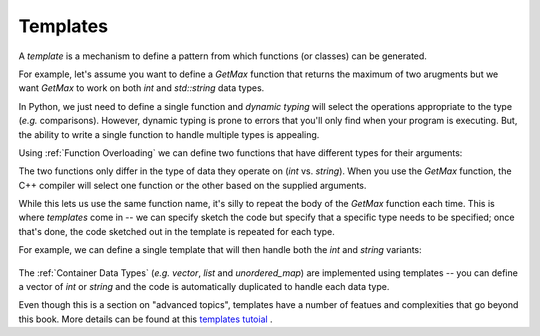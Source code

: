 
.. _RST Templates:
Templates
~~~~~~~~~

A *template* is a mechanism to define a pattern from which functions (or classes) can be generated.

For example, let's assume you want to define a `GetMax` function that returns the maximum of two arugments
but we want `GetMax` to work on both `int` and `std::string` data types.

In Python, we just need to define a single function and *dynamic typing* will select the operations appropriate to the type (*e.g.* comparisons).
However, dynamic typing is prone to errors that you'll only find when your program is executing. But, the ability to write a single function
to handle multiple types is appealing.

Using :ref:`Function Overloading` we can define two functions that have different types for their arguments:

.. code-block:: cpp
   :linenos:

    #include <iostream>
    using namespace std;

    int GetMax(int a, int b) { return (a > b) ? a : b; }
    string GetMax(string a, string b) { return (a > b) ? a : b; }

The two functions only differ in the type of data they operate on (`int` vs. `string`).
When you use the `GetMax` function, the C++ compiler will select one function or the other based on the supplied arguments.

While this lets us use the same function name, it's silly to repeat the body of the `GetMax` function each time.
This is where *templates* come in -- we can specify sketch the code but specify that a specific type
needs to be specified; once that's done, the code sketched out in the template is repeated for each type.

For example, we can define a single template that will then handle both the `int` and `string` variants:


 .. activecode:: template_cpp
    :caption: Basic Arithmetic Operators C++
    :language: cpp

    #include <iostream>
    using namespace std;

    template <class T>
    T GetMax (T a, T b) { return (a>b)? a : b; }

    int main () {
        int i=5, j=6, k;
        string one("one");
        string two("two");

        k=GetMax<int>(i,j);
        string n=GetMax<string>(one, two);
        
        cout << k << endl;
        cout << n << endl;
        return 0;
    }

The :ref:`Container Data Types` (*e.g.* `vector`, `list` and `unordered_map`) are implemented using templates -- you can define a vector of `int` or `string` and the code is automatically duplicated to handle each data type.

Even though this is a section on "advanced topics", templates have a number of featues and complexities that go beyond this book.
More details can be found at this `templates tutoial <https://cplusplus.com/doc/oldtutorial/templates/>`_ .
